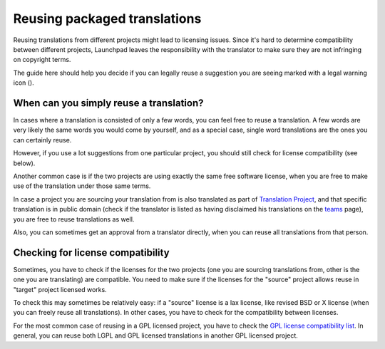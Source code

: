 Reusing packaged translations
=============================

Reusing translations from different projects might lead to licensing
issues. Since it's hard to determine compatibility between different
projects, Launchpad leaves the responsibility with the translator to
make sure they are not infringing on copyright terms.

The guide here should help you decide if you can legally reuse a
suggestion you are seeing marked with a legal warning icon ().

When can you simply reuse a translation?
----------------------------------------

In cases where a translation is consisted of only a few words, you can
feel free to reuse a translation. A few words are very likely the same
words you would come by yourself, and as a special case, single word
translations are the ones you can certainly reuse.

However, if you use a lot suggestions from one particular project, you
should still check for license compatibility (see below).

Another common case is if the two projects are using exactly the same
free software license, when you are free to make use of the translation
under those same terms.

In case a project you are sourcing your translation from is also
translated as part of `Translation
Project <http://translationproject.org>`__, and that specific
translation is in public domain (check if the translator is listed as
having disclaimed his translations on the
`teams <http://translationproject.org/team/index.html>`__ page), you are
free to reuse translations as well.

Also, you can sometimes get an approval from a translator directly, when
you can reuse all translations from that person.

Checking for license compatibility
----------------------------------

Sometimes, you have to check if the licenses for the two projects (one
you are sourcing translations from, other is the one you are
translating) are compatible. You need to make sure if the licenses for
the "source" project allows reuse in "target" project licensed works.

To check this may sometimes be relatively easy: if a "source" license is
a lax license, like revised BSD or X license (when you can freely reuse
all translations). In other cases, you have to check for the
compatibility between licenses.

For the most common case of reusing in a GPL licensed project, you have
to check the `GPL license compatibility
list <http://www.gnu.org/philosophy/license-list.html#GPLCompatibleLicenses>`__.
In general, you can reuse both LGPL and GPL licensed translations in
another GPL licensed project.